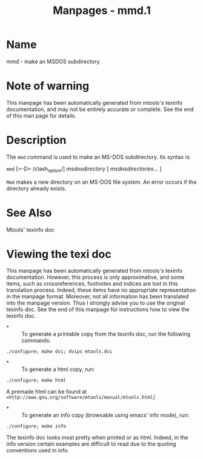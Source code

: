 #+TITLE: Manpages - mmd.1
* Name
mmd - make an MSDOS subdirectory

* Note of warning
This manpage has been automatically generated from mtools's texinfo
documentation, and may not be entirely accurate or complete. See the end
of this man page for details.

* Description
The =mmd= command is used to make an MS-DOS subdirectory. Its syntax is:

=mmd= [=-D= /clash_option/] /msdosdirectory/ [ /msdosdirectories/... ]

=Mmd= makes a new directory on an MS-DOS file system. An error occurs if
the directory already exists.

* See Also
Mtools' texinfo doc

* Viewing the texi doc
This manpage has been automatically generated from mtools's texinfo
documentation. However, this process is only approximative, and some
items, such as crossreferences, footnotes and indices are lost in this
translation process. Indeed, these items have no appropriate
representation in the manpage format. Moreover, not all information has
been translated into the manpage version. Thus I strongly advise you to
use the original texinfo doc. See the end of this manpage for
instructions how to view the texinfo doc.

- *  :: To generate a printable copy from the texinfo doc, run the
  following commands:

#+begin_example
    ./configure; make dvi; dvips mtools.dvi
#+end_example

- *  :: To generate a html copy, run:

#+begin_example
    ./configure; make html
#+end_example

A premade html can be found at
=∞http://www.gnu.org/software/mtools/manual/mtools.html∫=

- *  :: To generate an info copy (browsable using emacs' info mode),
  run:

#+begin_example
    ./configure; make info
#+end_example

The texinfo doc looks most pretty when printed or as html. Indeed, in
the info version certain examples are difficult to read due to the
quoting conventions used in info.

